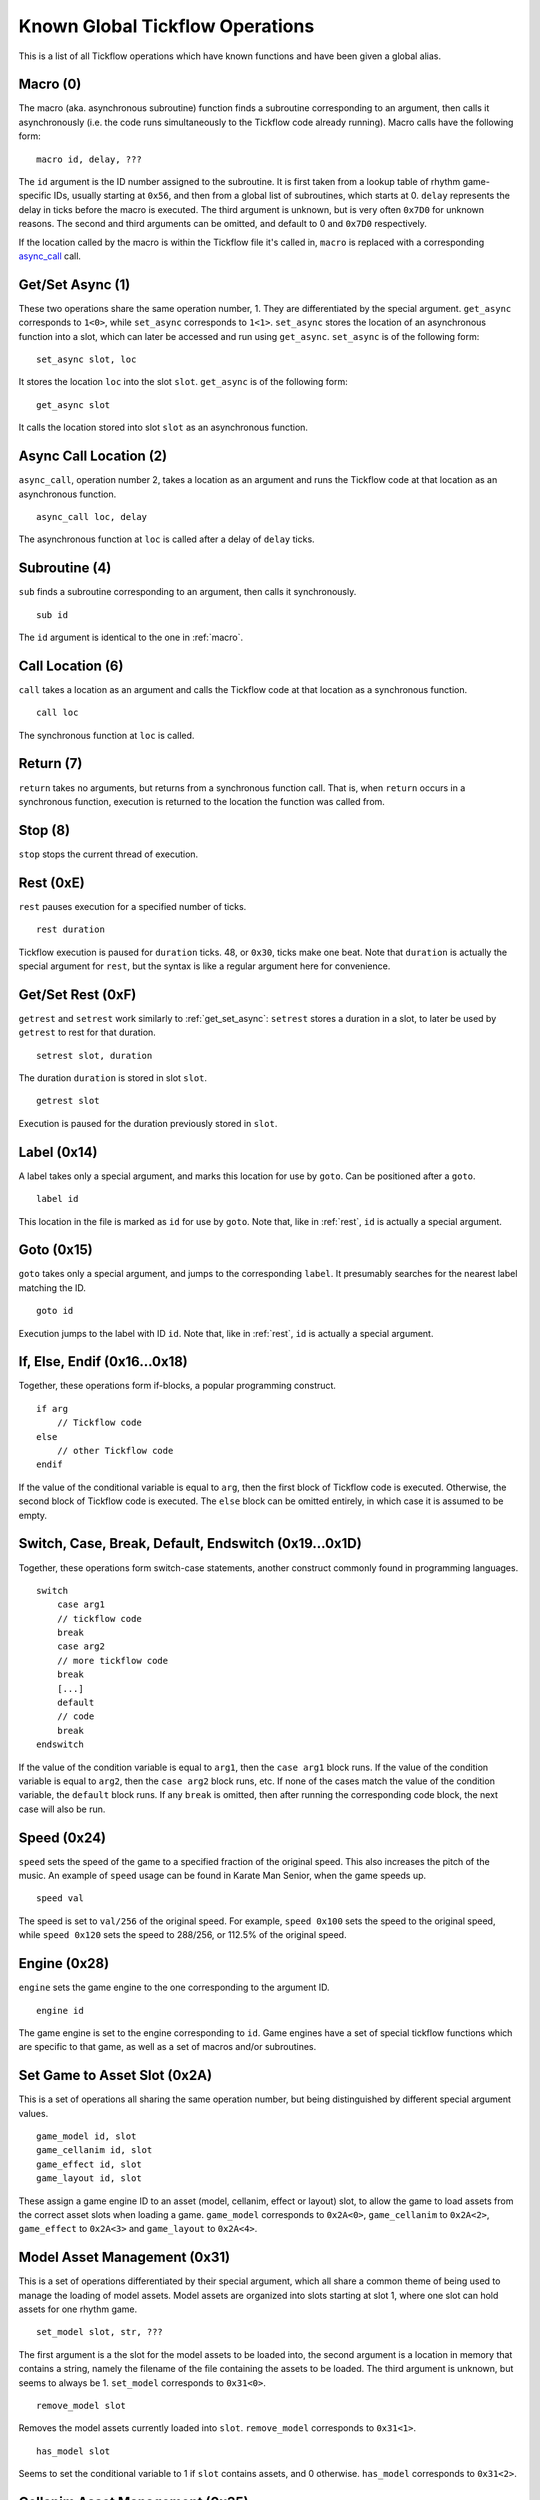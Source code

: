 Known Global Tickflow Operations
================================

This is a list of all Tickflow operations which have known functions and have been given a global alias.

.. _macro:

Macro (0)
---------

The macro (aka. asynchronous subroutine) function finds a subroutine corresponding to an argument, then
calls it asynchronously (i.e. the code runs simultaneously to the Tickflow code already running).
Macro calls have the following form::

    macro id, delay, ???

The ``id`` argument is the ID number assigned to the subroutine. It is first taken from a lookup table of
rhythm game-specific IDs, usually starting at ``0x56``, and then from a global list of subroutines, which starts at 0.
``delay`` represents the delay in ticks before the macro is executed.
The third argument is unknown, but is very often ``0x7D0`` for unknown reasons.
The second and third arguments can be omitted, and default to 0 and ``0x7D0`` respectively.

If the location called by the macro is within the Tickflow file it's called in, ``macro`` is replaced with a corresponding
`async_call`_ call.

.. _get_set_async:

Get/Set Async (1)
-----------------

These two operations share the same operation number, 1. They are differentiated by the special argument.
``get_async`` corresponds to ``1<0>``, while ``set_async`` corresponds to ``1<1>``.
``set_async`` stores the location of an asynchronous function into a slot, which can later be accessed and run using
``get_async``. ``set_async`` is of the following form::

    set_async slot, loc

It stores the location ``loc`` into the slot ``slot``. ``get_async`` is of the following form::

    get_async slot

It calls the location stored into slot ``slot`` as an asynchronous function.

.. _async_call:

Async Call Location (2)
-----------------------

``async_call``, operation number 2, takes a location as an argument and runs the Tickflow code at that location
as an asynchronous function. ::

    async_call loc, delay

The asynchronous function at ``loc`` is called after a delay of ``delay`` ticks.

Subroutine (4)
--------------

``sub`` finds a subroutine corresponding to an argument, then calls it synchronously. ::

    sub id

The ``id`` argument is identical to the one in :ref:`macro`.

Call Location (6)
-----------------

``call`` takes a location as an argument and calls the Tickflow code at that location as a synchronous function. ::

    call loc

The synchronous function at ``loc`` is called.

Return (7)
----------

``return`` takes no arguments, but returns from a synchronous function call. That is, when ``return`` occurs in a
synchronous function, execution is returned to the location the function was called from.

Stop (8)
--------

``stop`` stops the current thread of execution.

.. _rest:

Rest (0xE)
----------

``rest`` pauses execution for a specified number of ticks. ::

    rest duration

Tickflow execution is paused for ``duration`` ticks. 48, or ``0x30``, ticks make one beat.
Note that ``duration`` is actually the special argument for ``rest``, but the syntax is like a regular argument here
for convenience.

Get/Set Rest (0xF)
------------------

``getrest`` and ``setrest`` work similarly to :ref:`get_set_async`: ``setrest`` stores a duration in a slot, to later
be used by ``getrest`` to rest for that duration. ::

    setrest slot, duration

The duration ``duration`` is stored in slot ``slot``. ::

    getrest slot

Execution is paused for the duration previously stored in ``slot``.

Label (0x14)
------------

A label takes only a special argument, and marks this location for use by ``goto``. Can be positioned after a ``goto``. ::

    label id

This location in the file is marked as ``id`` for use by ``goto``.
Note that, like in :ref:`rest`, ``id`` is actually a special argument.

Goto (0x15)
-----------

``goto`` takes only a special argument, and jumps to the corresponding ``label``. It presumably searches for the nearest
label matching the ID. ::

    goto id

Execution jumps to the label with ID ``id``.
Note that, like in :ref:`rest`, ``id`` is actually a special argument.

If, Else, Endif (0x16...0x18)
-----------------------------

Together, these operations form if-blocks, a popular programming construct. ::

    if arg
        // Tickflow code
    else
        // other Tickflow code
    endif

If the value of the conditional variable is equal to ``arg``, then the first block of Tickflow code is executed.
Otherwise, the second block of Tickflow code is executed. The ``else`` block can be omitted entirely, in which case
it is assumed to be empty.

Switch, Case, Break, Default, Endswitch (0x19...0x1D)
-----------------------------------------------------

Together, these operations form switch-case statements, another construct commonly found in programming languages. ::

    switch
        case arg1
        // tickflow code
        break
        case arg2
        // more tickflow code
        break
        [...]
        default
        // code
        break
    endswitch

If the value of the condition variable is equal to ``arg1``, then the ``case arg1`` block runs. If the value of the
condition variable is equal to ``arg2``, then the ``case arg2`` block runs, etc. If none of the cases match the value
of the condition variable, the ``default`` block runs. If any ``break`` is omitted, then after running the corresponding
code block, the next case will also be run.

Speed (0x24)
------------

``speed`` sets the speed of the game to a specified fraction of the original speed. This also increases the pitch
of the music. An example of ``speed`` usage can be found in Karate Man Senior, when the game speeds up. ::

    speed val

The speed is set to ``val/256`` of the original speed. For example, ``speed 0x100`` sets the speed to the original speed,
while ``speed 0x120`` sets the speed to 288/256, or 112.5% of the original speed.

Engine (0x28)
-------------

``engine`` sets the game engine to the one corresponding to the argument ID. ::

    engine id

The game engine is set to the engine corresponding to ``id``. Game engines have a set of special tickflow functions which
are specific to that game, as well as a set of macros and/or subroutines.

Set Game to Asset Slot (0x2A)
-----------------------------

This is a set of operations all sharing the same operation number, but being distinguished by different special argument
values. ::

    game_model id, slot
    game_cellanim id, slot
    game_effect id, slot
    game_layout id, slot

These assign a game engine ID to an asset (model, cellanim, effect or layout) slot, to allow the game to load assets
from the correct asset slots when loading a game.
``game_model`` corresponds to ``0x2A<0>``, ``game_cellanim`` to ``0x2A<2>``, ``game_effect`` to ``0x2A<3>`` and
``game_layout`` to ``0x2A<4>``.

.. _model:

Model Asset Management (0x31)
-----------------------------

This is a set of operations differentiated by their special argument, which all share a common theme of being used
to manage the loading of model assets. Model assets are organized into slots starting at slot 1,
where one slot can hold assets for one rhythm game. ::

    set_model slot, str, ???

The first argument is a the slot for the model assets to be loaded into, the second argument is a location in memory
that contains a string, namely the filename of the file containing the assets to be loaded. The third argument is unknown,
but seems to always be 1. ``set_model`` corresponds to ``0x31<0>``. ::

    remove_model slot

Removes the model assets currently loaded into ``slot``. ``remove_model`` corresponds to ``0x31<1>``. ::

    has_model slot

Seems to set the conditional variable to 1 if ``slot`` contains assets, and 0 otherwise. ``has_model`` corresponds
to ``0x31<2>``.

Cellanim Asset Management (0x35)
--------------------------------

Very similarly to :ref:`model`, this set of operations manages cellanim assets. Cellanim assets consist of 2D sprites
and animations thereof. Cellanim assets, similarly to model assets, are organized into slots starting at slot 2, with
each slot holding assets for one rhythm game. ::

    set_cellanim slot, str, ???

The first argument is the slot for the assets to be loaded into, the second argument is a location in memory that contains
the filename of the file to be loaded. The third argument is unknown, but seems to always be ``0xFFFFFFFF``, -1 when
interpreted as a signed integer. ``set_cellanim`` corresponds to ``0x35<0>``. ::

    cellanim_busy slot

Seems to set the conditional variable to 1 if ``slot`` is currently being written to or deleted from, and 0 otherwise.
``cellanim_busy`` corresponds to ``0x35<1>``. ::

    remove_cellanim slot

Removes the cellanim assets currently loaded into ``slot``. ``remove_cellanim`` corresponds to ``0x35<3>``.

Effect Asset Management (0x39)
------------------------------

Similarly to the previous two entries, this set of operations manages effect assets. Effect assets seem to consist of
particle effects, and are organized into slots starting at slot 2, with each slot holding assets for one rhythm game. ::

    set_effect slot, str, ???

This operation has identical functioning to ``set_cellanim``. ``set_effect`` corresponds to ``0x39<0>``. ::

    effect_busy slot

This operation has identical functioning to ``cellanim_busy``. ``effect_busy`` corresponds to ``0x39<1>``. ::

    remove_effect slot

This operation has identical functioning to ``remove_cellanim``. ``remove_effect`` corresponds to ``0x39<7>``.

Layout Asset Management (0x3E)
------------------------------

Similarly to the previous entries, this set of operations manages layout assets. Layout assets are organized into slots
starting at slot 4, though the slots used by stock games and remixes wildly vary. ::

    set_layout slot, str, ???

This operation has identical functioning to ``set_effect`` and ``set_cellanim``. ``set_layout`` corresponds to ``0x3E<0>``. ::

    layout_busy slot

This operation has identical functioning to ``effect_busy`` and ``cellanim_busy``. ``layout_busy`` corresponds to ``0x3E<1>``. ::

    remove_layout slot

This operation has identical functioning to ``remove_effect`` and ``remove_cellanim``. ``remove_layout`` corresponds to ``0x3E<7>``.

Play SFX (0x40)
---------------

This operation plays a sound effect according to an ID. ::

    play_sfx id

A sound effect is played according to ``id``. Where these IDs are defined is not yet clear, though the sound effect
may be played after a tempo-dependent delay, suggesting that these IDs encode additional info, and not only the sound
effect itself.

Set SFX Slot (0x5D)
-------------------

This operation loads sound effects into the specified SFX slot. Sound effects in the loaded assets can thereafter be
played at any time. ::

    set_sfx slot, str

Loads the sound effects corresponding to the group name at the location ``str`` in memory into ``slot``.

Remove SFX (0x5F)
-----------------

This operation removes previously loaded sound effects from the specified SFX slot. ::

    remove_sfx slot

Removes the SFX assets loaded into ``slot``.

Enable/Disable Input (0x6A)
---------------------------

This operation enables or disables all user input. ::

    input flag

Disables input if ``flag`` is 0, enables it if it is 1.

Skill Star (0xAE)
-----------------
::

    star time

A skill star appears, to be collected after ``time`` ticks. Glitchy if no input matches the given time.

Random (0xB8)
-------------

This operation generates a random number and stores it in the conditional variable. ::

    random num

Stores a random number between 0 and ``num`` exclusive in the conditional variable. Note that, like in :ref:`rest`,
``num`` is actually a special variable.